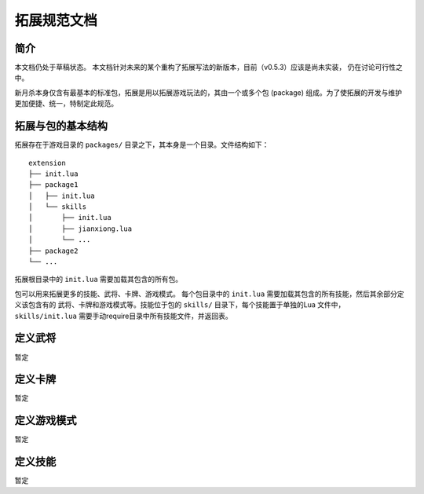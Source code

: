 拓展规范文档
================

简介
-------

本文档仍处于草稿状态。
本文档针对未来的某个重构了拓展写法的新版本，目前（v0.5.3）应该是尚未实装，
仍在讨论可行性之中。

新月杀本身仅含有最基本的标准包，拓展是用以拓展游戏玩法的，其由一个或多个包
(package) 组成。为了使拓展的开发与维护更加便捷、统一，特制定此规范。

拓展与包的基本结构
--------------------

拓展存在于游戏目录的 ``packages/`` 目录之下，其本身是一个目录。文件结构如下：

::

    extension
    ├── init.lua
    ├── package1
    │   ├── init.lua
    │   └── skills
    │       ├── init.lua
    │       ├── jianxiong.lua
    │       └── ...
    ├── package2
    └── ...

拓展根目录中的 ``init.lua`` 需要加载其包含的所有包。

包可以用来拓展更多的技能、武将、卡牌、游戏模式。
每个包目录中的 ``init.lua`` 需要加载其包含的所有技能，然后其余部分定义该包含有的
武将、卡牌和游戏模式等。技能位于包的 ``skills/`` 目录下，每个技能置于单独的Lua
文件中， ``skills/init.lua`` 需要手动require目录中所有技能文件，并返回表。

定义武将
-----------

暂定

定义卡牌
-----------

暂定

定义游戏模式
--------------

暂定

定义技能
-------------

暂定
